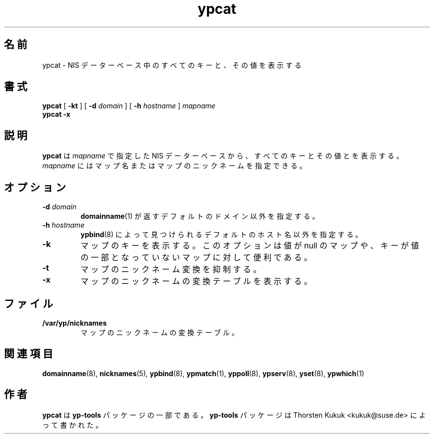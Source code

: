 .\" -*- nroff -*-
.\" Copyright (C) 1998, 1999, 2001 Thorsten Kukuk
.\" This file is part of the yp-tools.
.\" Author: Thorsten Kukuk <kukuk@suse.de>
.\"
.\" This program is free software; you can redistribute it and/or modify
.\" it under the terms of the GNU General Public License version 2 as
.\" published by the Free Software Foundation.
.\"
.\" This program is distributed in the hope that it will be useful,
.\" but WITHOUT ANY WARRANTY; without even the implied warranty of
.\" MERCHANTABILITY or FITNESS FOR A PARTICULAR PURPOSE.  See the
.\" GNU General Public License for more details.
.\"
.\" You should have received a copy of the GNU General Public License
.\" along with this program; if not, write to the Free Software Foundation,
.\" Inc., 59 Temple Place - Suite 330, Boston, MA 02111-1307, USA.
.\"
.\"*******************************************************************
.\"
.\" This file was generated with po4a. Translate the source file.
.\"
.\"*******************************************************************
.\"
.\" Japanese Version Copyright (c) 1999 NAKANO Takeo all rights reserved.
.\" Translated Tue Sep 14 1999 by NAKANO Takeo <nakano@apm.seikei.ac.jp>
.\" Updated & Modified Tue Feb 24 00:49:45 JST 2004
.\"         by Yuichi SATO <ysato444@yahoo.co.jp>
.\"
.TH ypcat 1 "December 2001" "YP Tools 2.8" 
.SH 名前
ypcat \- NIS データーベース中のすべてのキーと、その値を表示する
.SH 書式
\fBypcat\fP [ \fB\-kt\fP ] [ \fB\-d\fP\fI domain\fP ] [ \fB\-h\fP\fI hostname\fP ] \fImapname\fP
.br
\fBypcat\fP \fB\-x\fP
.LP
.SH 説明
\fBypcat\fP は \fImapname\fP で指定した NIS データーベースから、すべてのキーとその値とを表示する。 \fImapname\fP
にはマップ名またはマップのニックネームを指定できる。
.SH オプション
.TP 
\fB\-d\fP\fI domain\fP
\fBdomainname\fP(1)  が返すデフォルトのドメイン以外を指定する。
.TP 
\fB\-h\fP\fI hostname\fP
\fBypbind\fP(8)  によって見つけられるデフォルトのホスト名以外を指定する。
.TP 
\fB\-k\fP
マップのキーを表示する。このオプションは値が null のマップや、 キーが値の一部となっていないマップに対して便利である。
.TP 
\fB\-t\fP
マップのニックネーム変換を抑制する。
.TP 
\fB\-x\fP
マップのニックネームの変換テーブルを表示する。
.SH ファイル
.TP 
\fB/var/yp/nicknames\fP
マップのニックネームの変換テーブル。
.SH 関連項目
\fBdomainname\fP(8), \fBnicknames\fP(5), \fBypbind\fP(8), \fBypmatch\fP(1),
\fByppoll\fP(8), \fBypserv\fP(8), \fByset\fP(8), \fBypwhich\fP(1)
.LP
.SH 作者
\fBypcat\fP は \fByp\-tools\fP パッケージの一部である。 \fByp\-tools\fP パッケージは Thorsten Kukuk
<kukuk@suse.de> によって書かれた。
